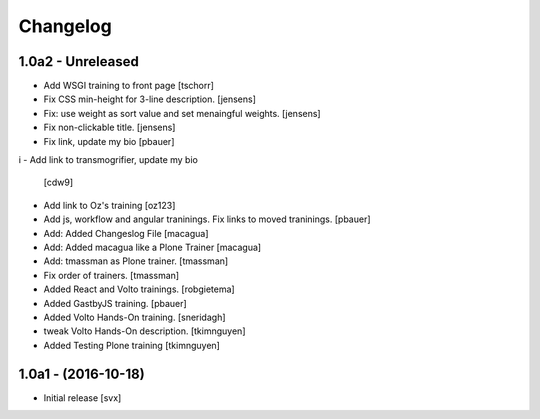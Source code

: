 Changelog
=========

1.0a2 - Unreleased
-------------------

- Add WSGI training to front page [tschorr]

- Fix CSS min-height for 3-line description. [jensens]

- Fix: use weight as sort value and set menaingful weights. [jensens]

- Fix non-clickable title. [jensens]

- Fix link, update my bio
  [pbauer]
i
- Add link to transmogrifier, update my bio
  [cdw9]

- Add link to Oz's training [oz123]

- Add js, workflow and angular traninings. Fix links to moved traninings.
  [pbauer]

- Add: Added Changeslog File
  [macagua]

- Add: Added macagua like a Plone Trainer
  [macagua]

- Add: tmassman as Plone trainer.
  [tmassman]

- Fix order of trainers.
  [tmassman]

- Added React and Volto trainings.
  [robgietema]

- Added GastbyJS training.
  [pbauer]

- Added Volto Hands-On training.
  [sneridagh]
  
- tweak Volto Hands-On description. 
  [tkimnguyen]
  
- Added Testing Plone training
  [tkimnguyen]

1.0a1 - (2016-10-18)
--------------------

- Initial release
  [svx]
